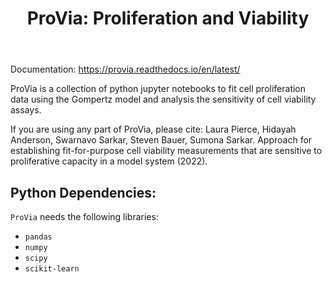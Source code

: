 #+TITLE: ProVia: Proliferation and Viability

Documentation: https://provia.readthedocs.io/en/latest/

ProVia is a collection of python jupyter notebooks to fit cell proliferation data using the Gompertz model and analysis the sensitivity of cell viability assays.

If you are using any part of ProVia, please cite: Laura Pierce, Hidayah Anderson, Swarnavo Sarkar, Steven Bauer, Sumona Sarkar. Approach for establishing fit-for-purpose cell viability measurements that are sensitive to proliferative capacity in a model system (2022).

** Python Dependencies:
   ~ProVia~ needs the following libraries:
   - ~pandas~
   - ~numpy~
   - ~scipy~
   - ~scikit-learn~
